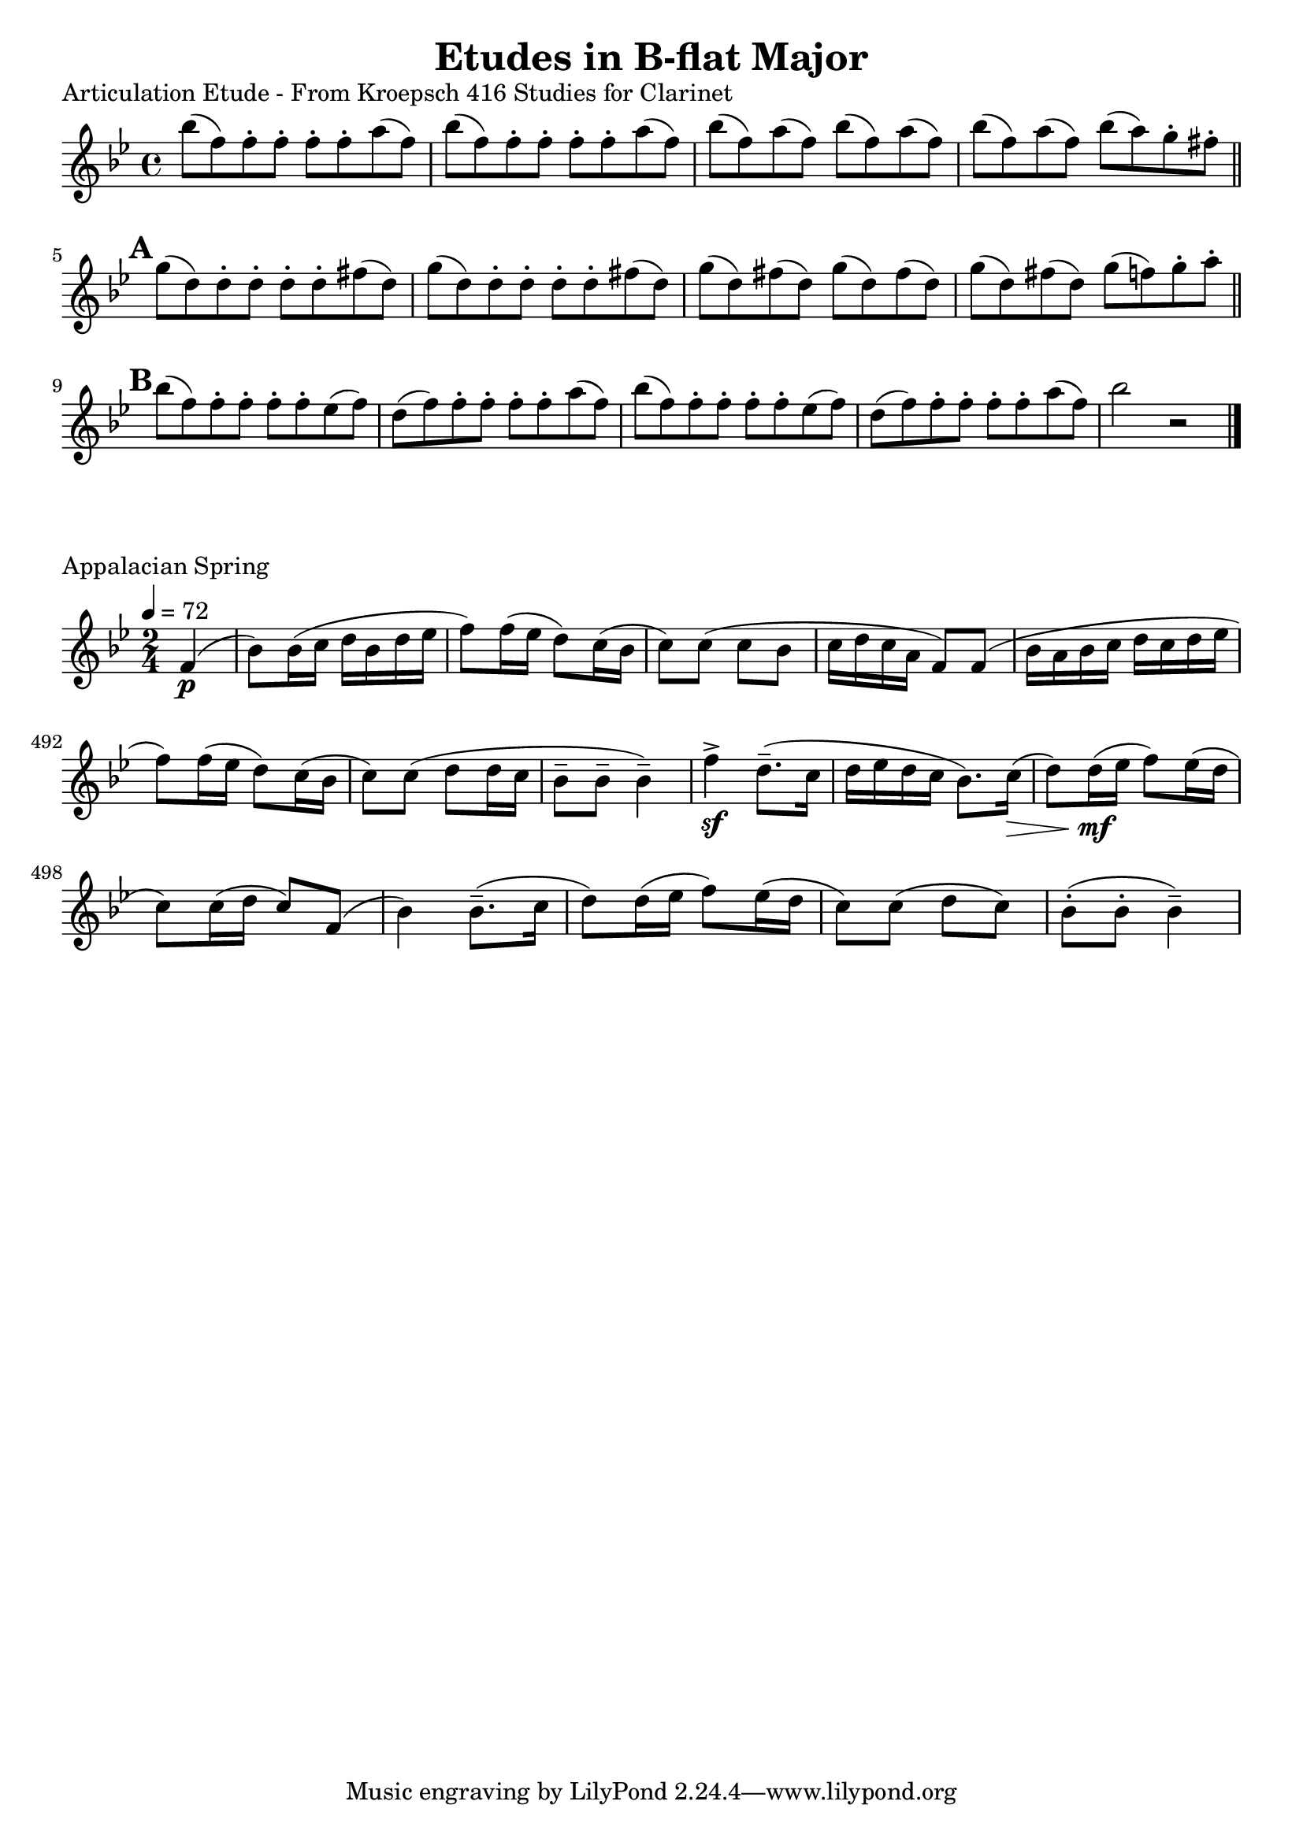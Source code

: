 

%%%% B-flat MAJOR FOR SOREN PAGE 2 %%%%


\header {
    title = "Etudes in B-flat Major"
}



% articulation etude
\score {
    \transpose c bes' {
        \key c \major
        c'8 (g) g-. g-. g-. g-. b (g)
        c'8 (g) g-. g-. g-. g-. b (g)
        c'8 (g) b (g) c' (g) b (g)
        c'8 (g) b (g) c' (b) a-. gis-.
        \bar "||"
        \mark \default
        a8 (e) e-. e-. e-. e-. gis (e)
        a8 (e) e-. e-. e-. e-. gis (e)
        a8 (e) gis (e) a (e) gis (e)
        a8 (e) gis (e) a (g) a-. b-.
        \bar "||"
        \mark \default
        c'8 (g) g-. g-. g-. g-. f (g)
        e8 (g) g-. g-. g-. g-. b (g)
        c'8 (g) g-. g-. g-. g-. f (g)
        e8 (g) g-. g-. g-. g-. b (g)
        c'2 r
        \bar "|."
    }
    \layout {
        indent = #0
    }
    \header {
        piece = "Articulation Etude - From Kroepsch 416 Studies for Clarinet"
    }
}

% appalachian spring
\score {
    \transpose c c'' {
        \key bes \major
        \time 2/4
        \tempo 4 = 72
        \set Score.currentBarNumber = #487

        \partial 4 f,4\p
        (bes,8) bes,16 (c d bes, d es
        f8) f16 (es d8) c16 (bes,
        c8) c (c bes,
        c16 d c a, f,8) f,
        (bes,16 a, bes, c d c d es
        f8) f16 (es d8) c16 (bes,
        c8) c (d d16 c
        bes,8-- bes,-- bes,4--)

        f4->\sf d8.-- (c16
        d16 es d c bes,8.) c16\>
        (d8) d16\!\mf (es f8) es16 (d
        c8) c16 (d c8) f,
        (bes,4) bes,8.-- (c16
        d8) d16 (es f8) es16 (d
        c8) c (d c)
        bes,8-. (bes,-. bes,4--)
    }
    \layout {
        indent = #0
    }
    \header {
        piece = "Appalacian Spring"
    }
}



\version "2.15.39"  % necessary for upgrading to future LilyPond versions.
